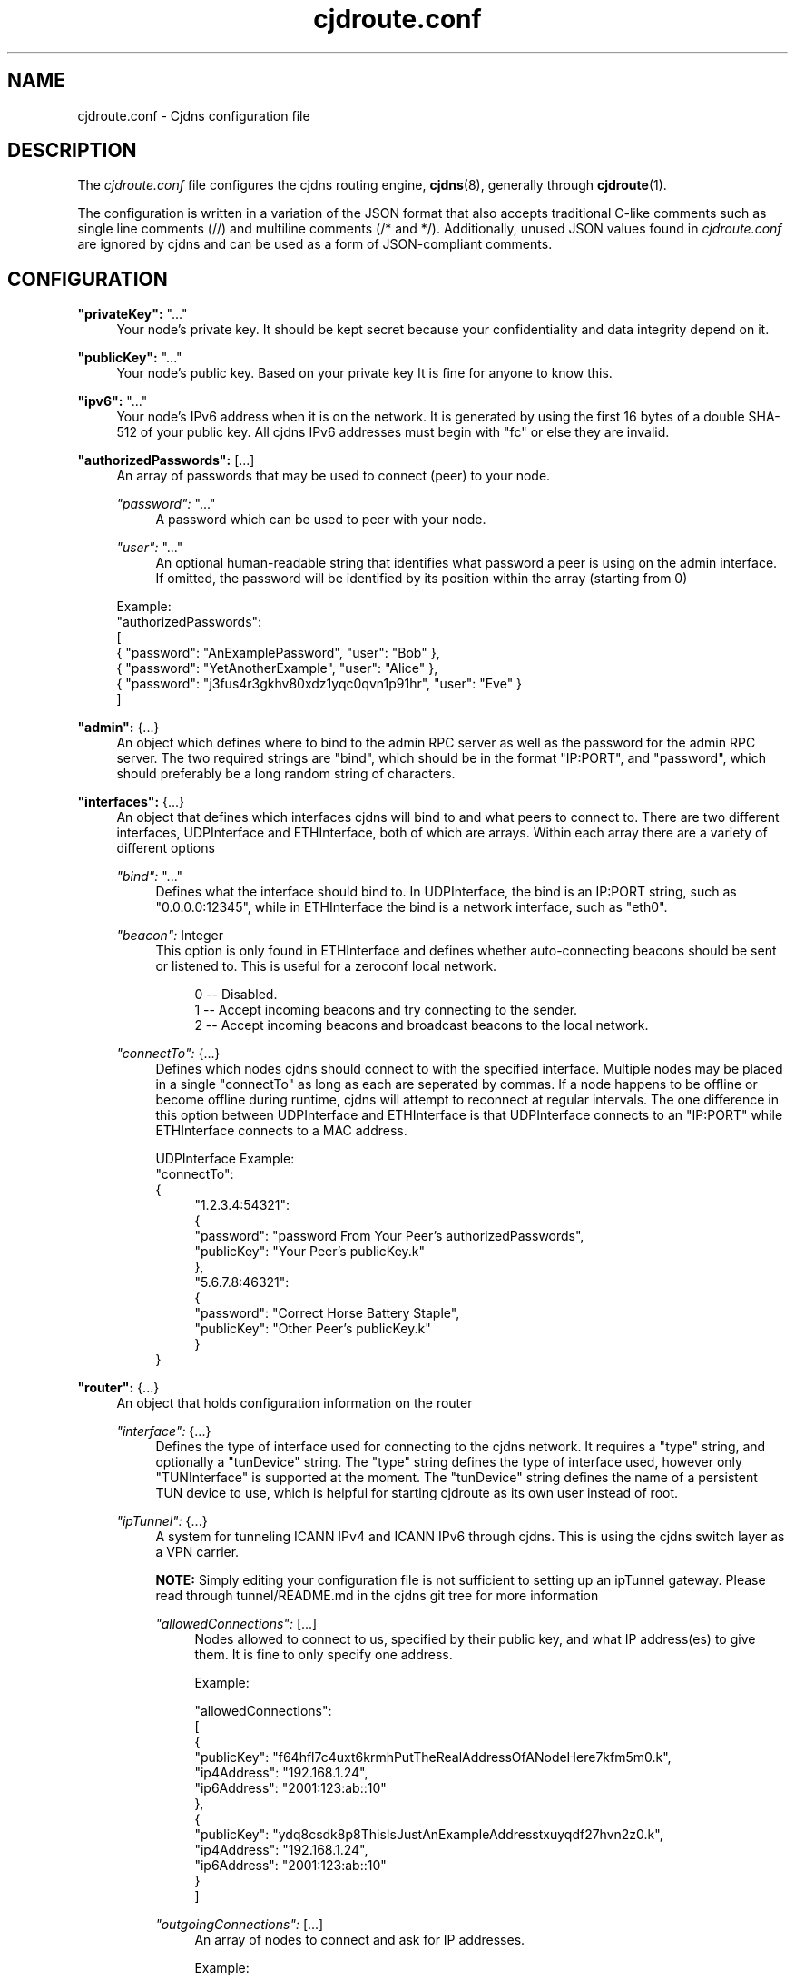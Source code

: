 .\" Manpage for cjdroute.conf
.\" 

.TH cjdroute.conf 5 "2014-03-16" "" "Cjdns Reference"

.SH "NAME"
cjdroute.conf \- Cjdns configuration file

.SH "DESCRIPTION"
The
.I cjdroute\&.conf 
file configures the cjdns routing engine, 
.BR cjdns (8),
generally through 
.BR cjdroute (1)\&.
.PP
The configuration is written in a variation of the JSON format that also
accepts traditional C-like comments such as single line comments (//) and
multiline comments (/* and */)\&. Additionally, unused JSON values found in 
.I cjdroute\&.conf
are ignored by cjdns and can be used as a form of JSON-compliant comments.

.SH "CONFIGURATION"
\fB"privateKey":\fR "\&.\&.\&."
.RS 4
Your node's private key\&. It should be kept secret because your
confidentiality and data integrity depend on it.
.RE
.PP

\fB"publicKey":\fR "\&.\&.\&."
.RS 4
Your node's public key\&. Based on your private key It is fine for anyone
to know this\&.
.RE
.PP

\fB"ipv6":\fR "\&.\&.\&."
.RS 4
Your node's IPv6 address when it is on the network\&. It is generated
by using the first 16 bytes of a double SHA-512 of your public key\&. All
cjdns IPv6 addresses must begin with "fc" or else they are invalid\&.
.RE
.PP

\fB"authorizedPasswords":\fR [\&.\&.\&.]
.RS 4
An array of passwords that may be used to connect (peer) to your node\&.
.PP
\fI"password":\fR "..."
.RS 4
A password which can be used to peer with your node\&.
.RE
.PP
\fI"user":\fR "..."
.RS 4
An optional human-readable string that identifies what password a peer is using
on the admin interface\&. If omitted, the password will be identified by its
position within the array (starting from 0)
.RE
.PP
Example:
.br
"authorizedPasswords":
.br
[
    { "password": "AnExamplePassword", "user": "Bob" },
    { "password": "YetAnotherExample", "user": "Alice" },
    { "password": "j3fus4r3gkhv80xdz1yqc0qvn1p91hr", "user": "Eve" }
.br
]
.RE
.PP

\fB"admin":\fR {\&.\&.\&.}
.RS 4
An object which defines where to bind to the admin RPC server as well as the
password for the admin RPC server\&. The two required strings are "bind", which
should be in the format "IP:PORT", and "password", which should preferably be a
long random string of characters.
.RE
.PP

\fB"interfaces":\fR {\&.\&.\&.}
.RS 4
An object that defines which interfaces cjdns will bind to and what peers to
connect to\&. There are two different interfaces, UDPInterface and
ETHInterface, both of which are arrays\&. Within each array there are a variety
of different options
.PP
\fI"bind":\fR "\&.\&.\&."
.RS 4
Defines what the interface should bind to\&. In UDPInterface, the bind is
an IP:PORT string, such as "0\&.0\&.0\&.0:12345", while in ETHInterface the bind
is a network interface, such as "eth0"\&.
.RE
.PP
\fI"beacon":\fR Integer
.RS 4
This option is only found in ETHInterface and defines whether auto-connecting
beacons should be sent or listened to\&. This is useful for a zeroconf local
network\&.
.PP
.RS 4
0 \-\- Disabled\&.
.br
1 \-\- Accept incoming beacons and try connecting to the sender\&.
.br
2 \-\- Accept incoming beacons and broadcast beacons to the local network\&.
.RE
.RE
.PP
\fI"connectTo":\fR {\&.\&.\&.}
.RS 4
Defines which nodes cjdns should connect to with the specified interface\&.
Multiple nodes may be placed in a single "connectTo" as long as each are
seperated by commas\&. If a node happens to be offline or become offline during
runtime, cjdns will attempt to reconnect at regular intervals\&. The one
difference in this option between UDPInterface and ETHInterface is that
UDPInterface connects to an "IP:PORT" while ETHInterface connects to a MAC
address\&.
.PP
UDPInterface Example:
.br
"connectTo":
.br
{
.RS 4
"1\&.2\&.3\&.4:54321":
.br
{
    "password": "password From Your Peer's authorizedPasswords",
    "publicKey": "Your Peer's publicKey\&.k"
.br
},
.br
"5\&.6\&.7\&.8:46321":
.br
{
    "password": "Correct Horse Battery Staple",
    "publicKey": "Other Peer's publicKey\&.k"
.br
}
.RE
}
.RE
.RE
.PP

\fB"router":\fR {\&.\&.\&.}
.RS 4
An object that holds configuration information on the router
.PP
\fI"interface":\fR {\&.\&.\&.}
.RS 4
Defines the type of interface used for connecting to the cjdns network\&.
It requires a "type" string, and optionally a "tunDevice" string\&. The "type"
string defines the type of interface used, however only "TUNInterface" is
supported at the moment\&. The "tunDevice" string defines the name of a
persistent TUN device to use, which is helpful for starting cjdroute as its own
user instead of root\&.
.RE
.PP
\fI"ipTunnel":\fR {\&.\&.\&.}
.RS 4
A system for tunneling ICANN IPv4 and ICANN IPv6 through cjdns\&. This is using
the cjdns switch layer as a VPN carrier\&.
.PP
\fBNOTE:\fR Simply editing your configuration file is not sufficient to
setting up an ipTunnel gateway\&. Please read through tunnel/README.md in the
cjdns git tree for more information
.PP
\fI"allowedConnections":\fR [\&.\&.\&.]
.RS 4
Nodes allowed to connect to us, specified by their public key, and what IP
address(es) to give them\&. It is fine to only specify one address\&.
.PP
Example:
.PP
"allowedConnections":
.br
[
.br
    {
        "publicKey": "f64hfl7c4uxt6krmhPutTheRealAddressOfANodeHere7kfm5m0.k",
        "ip4Address": "192.168.1.24",
        "ip6Address": "2001:123:ab::10"
.br
    },
.br
    {
        "publicKey": "ydq8csdk8p8ThisIsJustAnExampleAddresstxuyqdf27hvn2z0.k",
        "ip4Address": "192.168.1.24",
        "ip6Address": "2001:123:ab::10"
.br
    }
.br
]
.RE
.PP
\fI"outgoingConnections":\fR [\&.\&.\&.]
.RS 4
An array of nodes to connect and ask for IP addresses.
.PP
Example:
.PP
"outgoingConnections":
.br
[
    "6743gf5tw80ExampleExampleExampleExamplevlyb23zfnuzv0.k",
    "pw9tfmr8pcrExampleExampleExampleExample8rhg1pgwpwf80.k",
    "g91lxyxhq0kExampleExampleExampleExample6t0mknuhw75l0.k"
.br
]

.RE
.RE
.RE
.PP

\fB"resetAfterInactivitySeconds":\fR Integer
.RS 4
The number of seconds to wait before tearing down an inactive CryptoAuth
session\&.
.RE
.PP

\fB"security":\fR [\&.\&.\&.]
.RS 4
An array that defines what user to change to after startup and whether to
exempt the Angel process from this user change\&.
.PP
\fI"setuser":\fR "username"
.RS 4
User to switch to after startup, for security purposes\&. Default value is
"nobody"\&.
.PP
.RE
\fI"exemptAngel":\fR Integer
.RS 4
Whether or not to exempt the Angel process from the user change\&. The Angel is
a small isolated piece of code which exists outside of the core's strict
sandbox but does not handle network traffic\&. This option must be enabled for
ipTunnel to automatically set IP addresses for the TUN device\&.
.PP
0 \-\- False
.br
1 \-\- True
.RE
.RE
.PP

\fB"logging":\fR {\&.\&.\&.}
.RS 4
Add or uncomment "logTo":"stdout" to have cjdns log to stdout rather than
making logs available via the admin socket
.RE
.PP

\fB"noBackground":\fR Integer
.RS 4
If set to a non-zero value, cjdns will not fork to the background\&.
Recommended for use in conjunction with "logTo":"stdout"\&.
.RE
.PP
\fB"dns":\fR {\&.\&.\&.}
.RS 4
This section is used to configure the dns capabilities being added to cjdns\&.
Unfortunetly, there is no documentation for this DNS section at this time\&.
.PP
\fI"keys":\fR [\&.\&.\&.]
.RS 4
.RE
.PP
\fI"servers":\fR [\&.\&.\&.]
.RS 4
.RE
.PP
\fI"MinSignatures":\fR Integer
.RS 4
.RE
.RE


.SH "FILES"
.BI /etc/cjdroute.conf
.RS 4
A common location for the configuration file\&.
.RE

.SH "SEE ALSO"
.BR cjdroute (1),
.BR cjdns (8)
